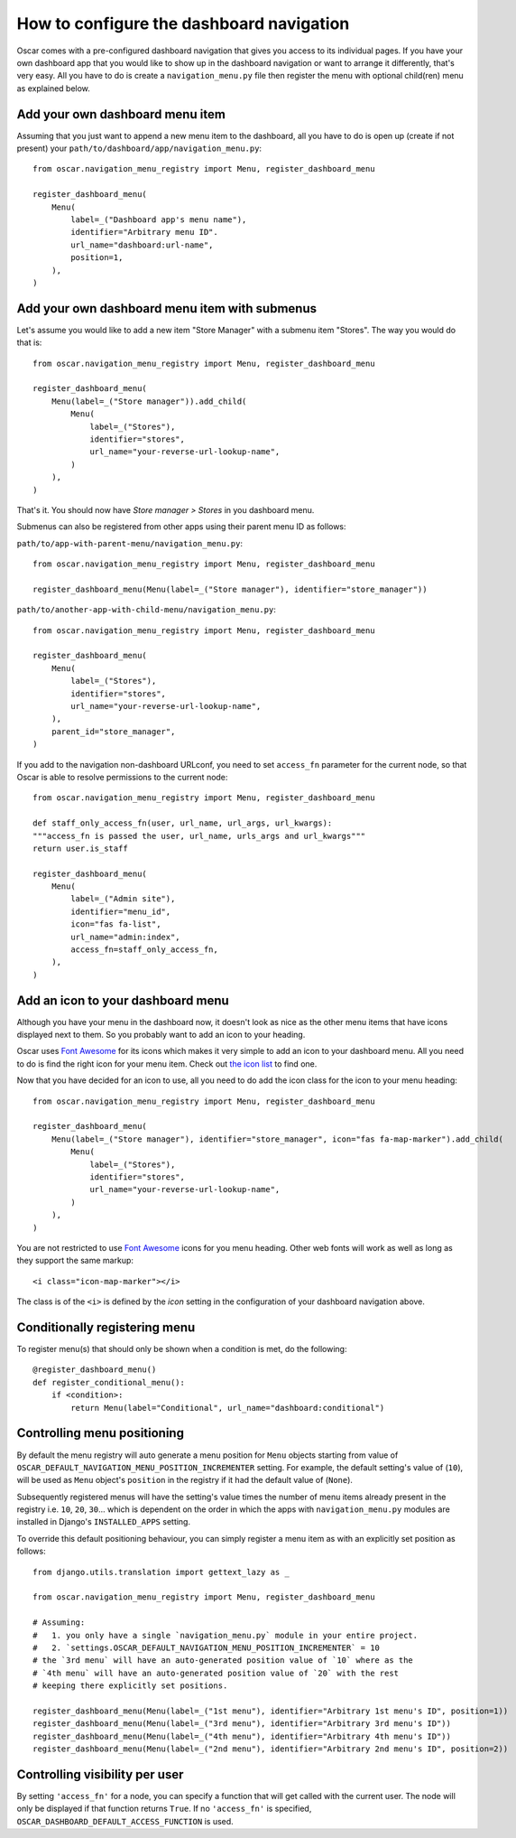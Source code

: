 =========================================
How to configure the dashboard navigation
=========================================

Oscar comes with a pre-configured dashboard navigation that gives you access
to its individual pages. If you have your own dashboard app that you would like
to show up in the dashboard navigation or want to arrange it differently,
that's very easy. All you have to do is create a ``navigation_menu.py`` file
then register the menu with optional child(ren) menu as explained below.


Add your own dashboard menu item
--------------------------------

Assuming that you just want to append a new menu item to the dashboard, all
you have to do is open up (create if not present) your
``path/to/dashboard/app/navigation_menu.py``::

    from oscar.navigation_menu_registry import Menu, register_dashboard_menu

    register_dashboard_menu(
        Menu(
            label=_("Dashboard app's menu name"),
            identifier="Arbitrary menu ID".
            url_name="dashboard:url-name",
            position=1,
        ),
    )

Add your own dashboard menu item with submenus
----------------------------------------------

Let's assume you would like to add a new item "Store Manager" with a submenu
item "Stores". The way you would do that is::

    from oscar.navigation_menu_registry import Menu, register_dashboard_menu

    register_dashboard_menu(
        Menu(label=_("Store manager")).add_child(
            Menu(
                label=_("Stores"),
                identifier="stores",
                url_name="your-reverse-url-lookup-name",
            )
        ),
    )

That's it. You should now have *Store manager > Stores* in you dashboard
menu.

Submenus can also be registered from other apps using their parent menu ID
as follows:

``path/to/app-with-parent-menu/navigation_menu.py``::

    from oscar.navigation_menu_registry import Menu, register_dashboard_menu

    register_dashboard_menu(Menu(label=_("Store manager"), identifier="store_manager"))

``path/to/another-app-with-child-menu/navigation_menu.py``::

    from oscar.navigation_menu_registry import Menu, register_dashboard_menu

    register_dashboard_menu(
        Menu(
            label=_("Stores"),
            identifier="stores",
            url_name="your-reverse-url-lookup-name",
        ),
        parent_id="store_manager",
    )

If you add to the navigation non-dashboard URLconf, you need to set
``access_fn`` parameter for the current node, so that Oscar is able to
resolve permissions to the current node::

    from oscar.navigation_menu_registry import Menu, register_dashboard_menu

    def staff_only_access_fn(user, url_name, url_args, url_kwargs):
    """access_fn is passed the user, url_name, urls_args and url_kwargs"""
    return user.is_staff

    register_dashboard_menu(
        Menu(
            label=_("Admin site"),
            identifier="menu_id",
            icon="fas fa-list",
            url_name="admin:index",
            access_fn=staff_only_access_fn,
        ),
    )

Add an icon to your dashboard menu
----------------------------------

Although you have your menu in the dashboard now, it doesn't look as
nice as the other menu items that have icons displayed next to them. So
you probably want to add an icon to your heading.

Oscar uses `Font Awesome`_ for its icons which makes it very simple to add
an icon to your dashboard menu. All you need to do is find the right icon
for your menu item. Check out `the icon list`_ to find one.

.. _`the icon list`: http://fortawesome.github.com/Font-Awesome/#icons-web-app

Now that you have decided for an icon to use, all you need to do add the
icon class for the icon to your menu heading::

    from oscar.navigation_menu_registry import Menu, register_dashboard_menu

    register_dashboard_menu(
        Menu(label=_("Store manager"), identifier="store_manager", icon="fas fa-map-marker").add_child(
            Menu(
                label=_("Stores"),
                identifier="stores",
                url_name="your-reverse-url-lookup-name",
            )
        ),
    )

You are not restricted to use `Font Awesome`_ icons for you menu heading. Other
web fonts will work as well as long as they support the same markup::

    <i class="icon-map-marker"></i>

The class is of the ``<i>`` is defined by the *icon* setting in the
configuration of your dashboard navigation above.


.. _`Font Awesome`: http://fortawesome.github.com/Font-Awesome/
.. _`this icon list`: http://fortawesome.github.com/Font-Awesome/#all-icons

Conditionally registering menu
------------------------------

To register menu(s) that should only be shown when a condition is met, do the following::

    @register_dashboard_menu()
    def register_conditional_menu():
        if <condition>:
            return Menu(label="Conditional", url_name="dashboard:conditional")


Controlling menu positioning
----------------------------

By default the menu registry will auto generate a menu position for ``Menu`` objects
starting from value of ``OSCAR_DEFAULT_NAVIGATION_MENU_POSITION_INCREMENTER`` setting.
For example, the default setting's value of (``10``), will be used as ``Menu``
object's ``position`` in the registry if it had the default value of (``None``).

Subsequently registered menus will have the setting's value times the number of menu
items already present in the registry i.e. ``10``, ``20``, ``30``... which is dependent
on the order in which the apps with ``navigation_menu.py`` modules are installed in
Django's ``INSTALLED_APPS`` setting.

To override this default positioning behaviour, you can simply register a menu item as
with an explicitly set position as follows::

    from django.utils.translation import gettext_lazy as _

    from oscar.navigation_menu_registry import Menu, register_dashboard_menu

    # Assuming:
    #   1. you only have a single `navigation_menu.py` module in your entire project.
    #   2. `settings.OSCAR_DEFAULT_NAVIGATION_MENU_POSITION_INCREMENTER` = 10
    # the `3rd menu` will have an auto-generated position value of `10` where as the
    # `4th menu` will have an auto-generated position value of `20` with the rest
    # keeping there explicitly set positions.

    register_dashboard_menu(Menu(label=_("1st menu"), identifier="Arbitrary 1st menu's ID", position=1))
    register_dashboard_menu(Menu(label=_("3rd menu"), identifier="Arbitrary 3rd menu's ID"))
    register_dashboard_menu(Menu(label=_("4th menu"), identifier="Arbitrary 4th menu's ID"))
    register_dashboard_menu(Menu(label=_("2nd menu"), identifier="Arbitrary 2nd menu's ID", position=2))

Controlling visibility per user
-------------------------------

By setting ``'access_fn'`` for a node, you can specify a function that will
get called with the current user. The node will only be displayed if that
function returns ``True``.
If no ``'access_fn'`` is specified, ``OSCAR_DASHBOARD_DEFAULT_ACCESS_FUNCTION``
is used.
